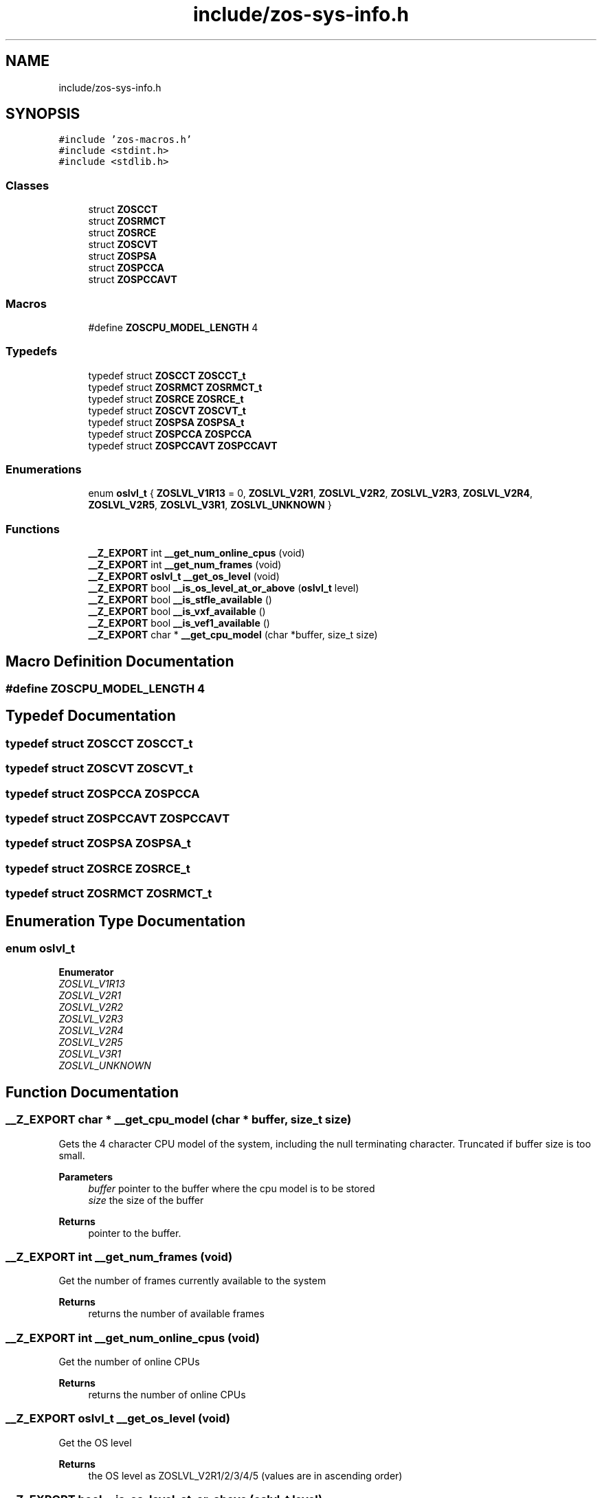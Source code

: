 .TH "include/zos-sys-info.h" 3 "zoslib" \" -*- nroff -*-
.ad l
.nh
.SH NAME
include/zos-sys-info.h
.SH SYNOPSIS
.br
.PP
\fC#include 'zos\-macros\&.h'\fP
.br
\fC#include <stdint\&.h>\fP
.br
\fC#include <stdlib\&.h>\fP
.br

.SS "Classes"

.in +1c
.ti -1c
.RI "struct \fBZOSCCT\fP"
.br
.ti -1c
.RI "struct \fBZOSRMCT\fP"
.br
.ti -1c
.RI "struct \fBZOSRCE\fP"
.br
.ti -1c
.RI "struct \fBZOSCVT\fP"
.br
.ti -1c
.RI "struct \fBZOSPSA\fP"
.br
.ti -1c
.RI "struct \fBZOSPCCA\fP"
.br
.ti -1c
.RI "struct \fBZOSPCCAVT\fP"
.br
.in -1c
.SS "Macros"

.in +1c
.ti -1c
.RI "#define \fBZOSCPU_MODEL_LENGTH\fP   4"
.br
.in -1c
.SS "Typedefs"

.in +1c
.ti -1c
.RI "typedef struct \fBZOSCCT\fP \fBZOSCCT_t\fP"
.br
.ti -1c
.RI "typedef struct \fBZOSRMCT\fP \fBZOSRMCT_t\fP"
.br
.ti -1c
.RI "typedef struct \fBZOSRCE\fP \fBZOSRCE_t\fP"
.br
.ti -1c
.RI "typedef struct \fBZOSCVT\fP \fBZOSCVT_t\fP"
.br
.ti -1c
.RI "typedef struct \fBZOSPSA\fP \fBZOSPSA_t\fP"
.br
.ti -1c
.RI "typedef struct \fBZOSPCCA\fP \fBZOSPCCA\fP"
.br
.ti -1c
.RI "typedef struct \fBZOSPCCAVT\fP \fBZOSPCCAVT\fP"
.br
.in -1c
.SS "Enumerations"

.in +1c
.ti -1c
.RI "enum \fBoslvl_t\fP { \fBZOSLVL_V1R13\fP = 0, \fBZOSLVL_V2R1\fP, \fBZOSLVL_V2R2\fP, \fBZOSLVL_V2R3\fP, \fBZOSLVL_V2R4\fP, \fBZOSLVL_V2R5\fP, \fBZOSLVL_V3R1\fP, \fBZOSLVL_UNKNOWN\fP }"
.br
.in -1c
.SS "Functions"

.in +1c
.ti -1c
.RI "\fB__Z_EXPORT\fP int \fB__get_num_online_cpus\fP (void)"
.br
.ti -1c
.RI "\fB__Z_EXPORT\fP int \fB__get_num_frames\fP (void)"
.br
.ti -1c
.RI "\fB__Z_EXPORT\fP \fBoslvl_t\fP \fB__get_os_level\fP (void)"
.br
.ti -1c
.RI "\fB__Z_EXPORT\fP bool \fB__is_os_level_at_or_above\fP (\fBoslvl_t\fP level)"
.br
.ti -1c
.RI "\fB__Z_EXPORT\fP bool \fB__is_stfle_available\fP ()"
.br
.ti -1c
.RI "\fB__Z_EXPORT\fP bool \fB__is_vxf_available\fP ()"
.br
.ti -1c
.RI "\fB__Z_EXPORT\fP bool \fB__is_vef1_available\fP ()"
.br
.ti -1c
.RI "\fB__Z_EXPORT\fP char * \fB__get_cpu_model\fP (char *buffer, size_t size)"
.br
.in -1c
.SH "Macro Definition Documentation"
.PP 
.SS "#define ZOSCPU_MODEL_LENGTH   4"

.SH "Typedef Documentation"
.PP 
.SS "typedef struct \fBZOSCCT\fP \fBZOSCCT_t\fP"

.SS "typedef struct \fBZOSCVT\fP \fBZOSCVT_t\fP"

.SS "typedef struct \fBZOSPCCA\fP \fBZOSPCCA\fP"

.SS "typedef struct \fBZOSPCCAVT\fP \fBZOSPCCAVT\fP"

.SS "typedef struct \fBZOSPSA\fP \fBZOSPSA_t\fP"

.SS "typedef struct \fBZOSRCE\fP \fBZOSRCE_t\fP"

.SS "typedef struct \fBZOSRMCT\fP \fBZOSRMCT_t\fP"

.SH "Enumeration Type Documentation"
.PP 
.SS "enum \fBoslvl_t\fP"

.PP
\fBEnumerator\fP
.in +1c
.TP
\fB\fIZOSLVL_V1R13 \fP\fP
.TP
\fB\fIZOSLVL_V2R1 \fP\fP
.TP
\fB\fIZOSLVL_V2R2 \fP\fP
.TP
\fB\fIZOSLVL_V2R3 \fP\fP
.TP
\fB\fIZOSLVL_V2R4 \fP\fP
.TP
\fB\fIZOSLVL_V2R5 \fP\fP
.TP
\fB\fIZOSLVL_V3R1 \fP\fP
.TP
\fB\fIZOSLVL_UNKNOWN \fP\fP
.SH "Function Documentation"
.PP 
.SS "\fB__Z_EXPORT\fP char * __get_cpu_model (char * buffer, size_t size)"
Gets the 4 character CPU model of the system, including the null terminating character\&. Truncated if buffer size is too small\&.
.PP
\fBParameters\fP
.RS 4
\fIbuffer\fP pointer to the buffer where the cpu model is to be stored 
.br
\fIsize\fP the size of the buffer 
.RE
.PP
\fBReturns\fP
.RS 4
pointer to the buffer\&. 
.RE
.PP

.SS "\fB__Z_EXPORT\fP int __get_num_frames (void)"
Get the number of frames currently available to the system 
.PP
\fBReturns\fP
.RS 4
returns the number of available frames 
.RE
.PP

.SS "\fB__Z_EXPORT\fP int __get_num_online_cpus (void)"
Get the number of online CPUs 
.PP
\fBReturns\fP
.RS 4
returns the number of online CPUs 
.RE
.PP

.SS "\fB__Z_EXPORT\fP \fBoslvl_t\fP __get_os_level (void)"
Get the OS level 
.PP
\fBReturns\fP
.RS 4
the OS level as ZOSLVL_V2R1/2/3/4/5 (values are in ascending order) 
.RE
.PP

.SS "\fB__Z_EXPORT\fP bool __is_os_level_at_or_above (\fBoslvl_t\fP level)"
Check if current OS is at or above a given level 
.PP
\fBReturns\fP
.RS 4
true if the current OS level is at or above the given level, and false otherwise 
.RE
.PP

.SS "\fB__Z_EXPORT\fP bool __is_stfle_available ()"
Check if STFLE (STORE FACILITY LIST EXTENDED) instruction is available 
.PP
\fBReturns\fP
.RS 4
true if the STFLE instruction is available 
.RE
.PP

.SS "\fB__Z_EXPORT\fP bool __is_vef1_available ()"
Check if the current z arch includes Vector Enhancements Facility 1 
.PP
\fBReturns\fP
.RS 4
true if Vector Enhancements Facility 1 instructions are available, and false otherwise 
.RE
.PP

.SS "\fB__Z_EXPORT\fP bool __is_vxf_available ()"
Check if the current z arch includes Vector Extension Facility 
.PP
\fBReturns\fP
.RS 4
true if Vector Extension Facility instructions are available, and false otherwise 
.RE
.PP

.SH "Author"
.PP 
Generated automatically by Doxygen for zoslib from the source code\&.
